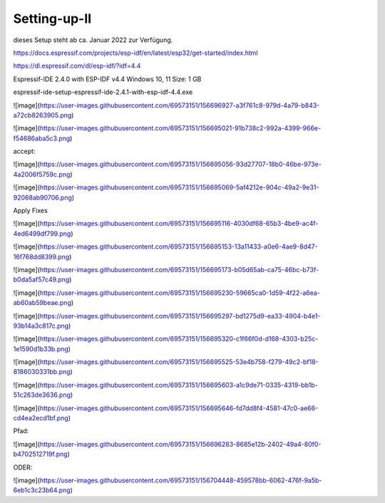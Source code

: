 Setting-up-II
===================================

dieses Setup steht ab ca. Januar 2022 zur Verfügung. 



https://docs.espressif.com/projects/esp-idf/en/latest/esp32/get-started/index.html

https://dl.espressif.com/dl/esp-idf/?idf=4.4


Espressif-IDE 2.4.0 with ESP-IDF v4.4
Windows 10, 11
Size: 1 GB

espressif-ide-setup-espressif-ide-2.4.1-with-esp-idf-4.4.exe

![image](https://user-images.githubusercontent.com/69573151/156696927-a3f761c8-979d-4a79-b843-a72cb8263905.png)


![image](https://user-images.githubusercontent.com/69573151/156695021-91b738c2-992a-4399-966e-f54686aba5c3.png)


accept:


![image](https://user-images.githubusercontent.com/69573151/156695056-93d27707-18b0-46be-973e-4a2006f5759c.png)

![image](https://user-images.githubusercontent.com/69573151/156695069-5af4212e-904c-49a2-9e31-92068ab90706.png)

Apply Fixes

![image](https://user-images.githubusercontent.com/69573151/156695116-4030df68-65b3-4be9-ac4f-4ed6499df799.png)


![image](https://user-images.githubusercontent.com/69573151/156695153-13a11433-a0e6-4ae9-8d47-16f768dd8399.png)

![image](https://user-images.githubusercontent.com/69573151/156695173-b05d65ab-ca75-46bc-b73f-b0da5af57c49.png)


![image](https://user-images.githubusercontent.com/69573151/156695230-59665ca0-1d59-4f22-a6ea-ab60ab59beae.png)

![image](https://user-images.githubusercontent.com/69573151/156695297-bd1275d9-ea33-4904-b4e1-93b14a3c817c.png)

![image](https://user-images.githubusercontent.com/69573151/156695320-c1f66f0d-d168-4303-b25c-1e1590d1b33b.png)

![image](https://user-images.githubusercontent.com/69573151/156695525-53e4b758-f279-49c2-bf18-8186030331bb.png)

![image](https://user-images.githubusercontent.com/69573151/156695603-a1c9de71-0335-4319-bb1b-51c263de3636.png)

![image](https://user-images.githubusercontent.com/69573151/156695646-fd7dd8f4-4581-47c0-ae66-cd4ea2ecd1bf.png)


Pfad: 

![image](https://user-images.githubusercontent.com/69573151/156696283-8685e12b-2402-49a4-80f0-b4702512719f.png)

ODER: 

![image](https://user-images.githubusercontent.com/69573151/156704448-459578bb-6062-476f-9a5b-6eb1c3c23b64.png)

